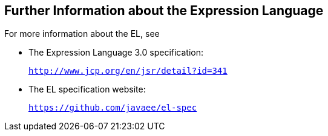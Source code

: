 [[CIHGBBHA]][[further-information-about-the-expression-language]]

== Further Information about the Expression Language

For more information about the EL, see

* The Expression Language 3.0 specification:
+
`http://www.jcp.org/en/jsr/detail?id=341`
* The EL specification website:
+
`https://github.com/javaee/el-spec`
